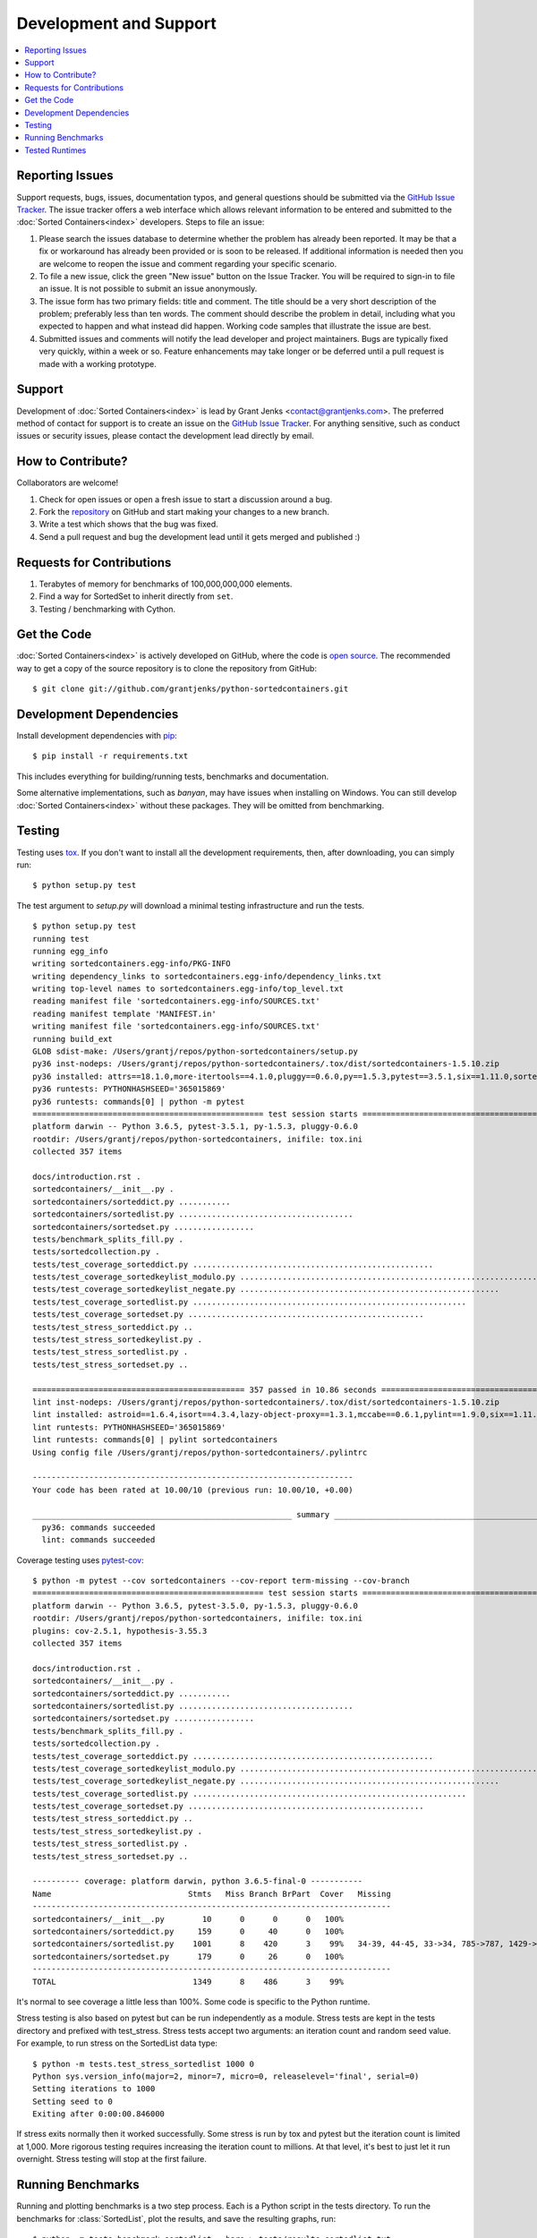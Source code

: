 Development and Support
=======================

.. contents::
   :depth: 1
   :local:

Reporting Issues
----------------

Support requests, bugs, issues, documentation typos, and general questions
should be submitted via the `GitHub Issue Tracker`_. The issue tracker offers a
web interface which allows relevant information to be entered and submitted to
the :doc:`Sorted Containers<index>` developers. Steps to file an issue:

#. Please search the issues database to determine whether the problem has
   already been reported. It may be that a fix or workaround has already been
   provided or is soon to be released. If additional information is needed then
   you are welcome to reopen the issue and comment regarding your specific
   scenario.
#. To file a new issue, click the green "New issue" button on the Issue
   Tracker. You will be required to sign-in to file an issue. It is not
   possible to submit an issue anonymously.
#. The issue form has two primary fields: title and comment. The title should
   be a very short description of the problem; preferably less than ten words.
   The comment should describe the problem in detail, including what you
   expected to happen and what instead did happen. Working code samples that
   illustrate the issue are best.
#. Submitted issues and comments will notify the lead developer and project
   maintainers. Bugs are typically fixed very quickly, within a week or so.
   Feature enhancements may take longer or be deferred until a pull request is
   made with a working prototype.

Support
-------

Development of :doc:`Sorted Containers<index>` is lead by Grant Jenks
<contact@grantjenks.com>. The preferred method of contact for support is to
create an issue on the `GitHub Issue Tracker`_. For anything sensitive, such as
conduct issues or security issues, please contact the development lead directly
by email.

.. _`GitHub Issue Tracker`: https://github.com/grantjenks/python-sortedcontainers/issues

How to Contribute?
------------------

Collaborators are welcome!

#. Check for open issues or open a fresh issue to start a discussion around a
   bug.
#. Fork the `repository`_ on GitHub and start making your changes to a new
   branch.
#. Write a test which shows that the bug was fixed.
#. Send a pull request and bug the development lead until it gets merged and
   published :)

.. _`repository`: https://github.com/grantjenks/python-sortedcontainers

Requests for Contributions
--------------------------

#. Terabytes of memory for benchmarks of 100,000,000,000 elements.
#. Find a way for SortedSet to inherit directly from ``set``.
#. Testing / benchmarking with Cython.

Get the Code
------------

:doc:`Sorted Containers<index>` is actively developed on GitHub, where the code
is `open source`_. The recommended way to get a copy of the source repository
is to clone the repository from GitHub::

    $ git clone git://github.com/grantjenks/python-sortedcontainers.git

.. _`open source`: https://github.com/grantjenks/python-sortedcontainers

Development Dependencies
------------------------

Install development dependencies with `pip`_::

    $ pip install -r requirements.txt

This includes everything for building/running tests, benchmarks and
documentation.

Some alternative implementations, such as `banyan`, may have issues when
installing on Windows. You can still develop :doc:`Sorted Containers<index>`
without these packages. They will be omitted from benchmarking.

.. _`pip`: https://pypi.org/project/pip/

Testing
-------

Testing uses `tox`_. If you don't want to install all the development
requirements, then, after downloading, you can simply run::

    $ python setup.py test

The test argument to `setup.py` will download a minimal testing infrastructure
and run the tests.

::

    $ python setup.py test
    running test
    running egg_info
    writing sortedcontainers.egg-info/PKG-INFO
    writing dependency_links to sortedcontainers.egg-info/dependency_links.txt
    writing top-level names to sortedcontainers.egg-info/top_level.txt
    reading manifest file 'sortedcontainers.egg-info/SOURCES.txt'
    reading manifest template 'MANIFEST.in'
    writing manifest file 'sortedcontainers.egg-info/SOURCES.txt'
    running build_ext
    GLOB sdist-make: /Users/grantj/repos/python-sortedcontainers/setup.py
    py36 inst-nodeps: /Users/grantj/repos/python-sortedcontainers/.tox/dist/sortedcontainers-1.5.10.zip
    py36 installed: attrs==18.1.0,more-itertools==4.1.0,pluggy==0.6.0,py==1.5.3,pytest==3.5.1,six==1.11.0,sortedcontainers==1.5.10
    py36 runtests: PYTHONHASHSEED='365015869'
    py36 runtests: commands[0] | python -m pytest
    ================================================= test session starts =================================================
    platform darwin -- Python 3.6.5, pytest-3.5.1, py-1.5.3, pluggy-0.6.0
    rootdir: /Users/grantj/repos/python-sortedcontainers, inifile: tox.ini
    collected 357 items

    docs/introduction.rst .                                                                                         [  0%]
    sortedcontainers/__init__.py .                                                                                  [  0%]
    sortedcontainers/sorteddict.py ...........                                                                      [  3%]
    sortedcontainers/sortedlist.py .....................................                                            [ 14%]
    sortedcontainers/sortedset.py .................                                                                 [ 18%]
    tests/benchmark_splits_fill.py .                                                                                [ 19%]
    tests/sortedcollection.py .                                                                                     [ 19%]
    tests/test_coverage_sorteddict.py ...................................................                           [ 33%]
    tests/test_coverage_sortedkeylist_modulo.py ................................................................... [ 52%]
    tests/test_coverage_sortedkeylist_negate.py .......................................................             [ 68%]
    tests/test_coverage_sortedlist.py ..........................................................                    [ 84%]
    tests/test_coverage_sortedset.py ..................................................                             [ 98%]
    tests/test_stress_sorteddict.py ..                                                                              [ 98%]
    tests/test_stress_sortedkeylist.py .                                                                            [ 99%]
    tests/test_stress_sortedlist.py .                                                                               [ 99%]
    tests/test_stress_sortedset.py ..                                                                               [100%]

    ============================================= 357 passed in 10.86 seconds =============================================
    lint inst-nodeps: /Users/grantj/repos/python-sortedcontainers/.tox/dist/sortedcontainers-1.5.10.zip
    lint installed: astroid==1.6.4,isort==4.3.4,lazy-object-proxy==1.3.1,mccabe==0.6.1,pylint==1.9.0,six==1.11.0,sortedcontainers==1.5.10,wrapt==1.10.11
    lint runtests: PYTHONHASHSEED='365015869'
    lint runtests: commands[0] | pylint sortedcontainers
    Using config file /Users/grantj/repos/python-sortedcontainers/.pylintrc

    --------------------------------------------------------------------
    Your code has been rated at 10.00/10 (previous run: 10.00/10, +0.00)

    _______________________________________________________ summary _______________________________________________________
      py36: commands succeeded
      lint: commands succeeded

Coverage testing uses `pytest-cov`_:

::

    $ python -m pytest --cov sortedcontainers --cov-report term-missing --cov-branch
    ================================================= test session starts =================================================
    platform darwin -- Python 3.6.5, pytest-3.5.0, py-1.5.3, pluggy-0.6.0
    rootdir: /Users/grantj/repos/python-sortedcontainers, inifile: tox.ini
    plugins: cov-2.5.1, hypothesis-3.55.3
    collected 357 items

    docs/introduction.rst .                                                                                         [  0%]
    sortedcontainers/__init__.py .                                                                                  [  0%]
    sortedcontainers/sorteddict.py ...........                                                                      [  3%]
    sortedcontainers/sortedlist.py .....................................                                            [ 14%]
    sortedcontainers/sortedset.py .................                                                                 [ 18%]
    tests/benchmark_splits_fill.py .                                                                                [ 19%]
    tests/sortedcollection.py .                                                                                     [ 19%]
    tests/test_coverage_sorteddict.py ...................................................                           [ 33%]
    tests/test_coverage_sortedkeylist_modulo.py ................................................................... [ 52%]
    tests/test_coverage_sortedkeylist_negate.py .......................................................             [ 68%]
    tests/test_coverage_sortedlist.py ..........................................................                    [ 84%]
    tests/test_coverage_sortedset.py ..................................................                             [ 98%]
    tests/test_stress_sorteddict.py ..                                                                              [ 98%]
    tests/test_stress_sortedkeylist.py .                                                                            [ 99%]
    tests/test_stress_sortedlist.py .                                                                               [ 99%]
    tests/test_stress_sortedset.py ..                                                                               [100%]

    ---------- coverage: platform darwin, python 3.6.5-final-0 -----------
    Name                             Stmts   Miss Branch BrPart  Cover   Missing
    ----------------------------------------------------------------------------
    sortedcontainers/__init__.py        10      0      0      0   100%
    sortedcontainers/sorteddict.py     159      0     40      0   100%
    sortedcontainers/sortedlist.py    1001      8    420      3    99%   34-39, 44-45, 33->34, 785->787, 1429->1437
    sortedcontainers/sortedset.py      179      0     26      0   100%
    ----------------------------------------------------------------------------
    TOTAL                             1349      8    486      3    99%

It's normal to see coverage a little less than 100%. Some code is specific to
the Python runtime.

Stress testing is also based on pytest but can be run independently as a
module. Stress tests are kept in the tests directory and prefixed with
test_stress. Stress tests accept two arguments: an iteration count and random
seed value. For example, to run stress on the SortedList data type:

::

    $ python -m tests.test_stress_sortedlist 1000 0
    Python sys.version_info(major=2, minor=7, micro=0, releaselevel='final', serial=0)
    Setting iterations to 1000
    Setting seed to 0
    Exiting after 0:00:00.846000

If stress exits normally then it worked successfully. Some stress is run by tox
and pytest but the iteration count is limited at 1,000. More rigorous testing
requires increasing the iteration count to millions. At that level, it's best
to just let it run overnight. Stress testing will stop at the first failure.

Running Benchmarks
------------------

Running and plotting benchmarks is a two step process. Each is a Python script
in the tests directory. To run the benchmarks for :class:`SortedList`, plot the
results, and save the resulting graphs, run:

::

    $ python -m tests.benchmark_sortedlist --bare > tests/results_sortedlist.txt
    $ python -m tests.benchmark_plot tests/results_sortedlist.txt SortedList --save

Each script has a handful of useful arguments. Use ``--help`` to display
those. Consult the source for details. The file `tests/benchmark_plot.py`
contains notes about benchmarking different Python runtimes against each other.

If you simply want to run the benchmarks to observe the performance on your
local machine, then run:

::

    $ curl -OL https://github.com/grantjenks/python-sortedcontainers/zipball/master
    $ unzip master
    $ cd grantjenks-python-sortedcontainers-[GITHASH]/
    $ export PYTHONPATH=`pwd`
    $ python -m tests.benchmark_sortedlist
    $ python -m tests.benchmark_sorteddict
    $ python -m tests.benchmark_sortedset

The benchmarks will warn if some packages are not importable. This limits the
possible comparisons. See `requirements.txt` for the package names than can be
installed from PyPI.

Tested Runtimes
---------------

:doc:`Sorted Containers<index>` actively tests against the following versions
of Python:

* CPython 3.5
* CPython 3.6
* CPython 3.7
* PyPy
* PyPy3

Life will feel much saner if you use `venv`_ or `virtualenv`_ and `tox`_ to
manage and test each of the runtimes.

.. _`tox`: https://pypi.org/project/tox/
.. _`pytest-cov`: https://pypi.org/project/pytest-cov/
.. _`venv`: https://docs.python.org/3/library/venv.html
.. _`virtualenv`: https://pypi.org/project/virtualenv/
